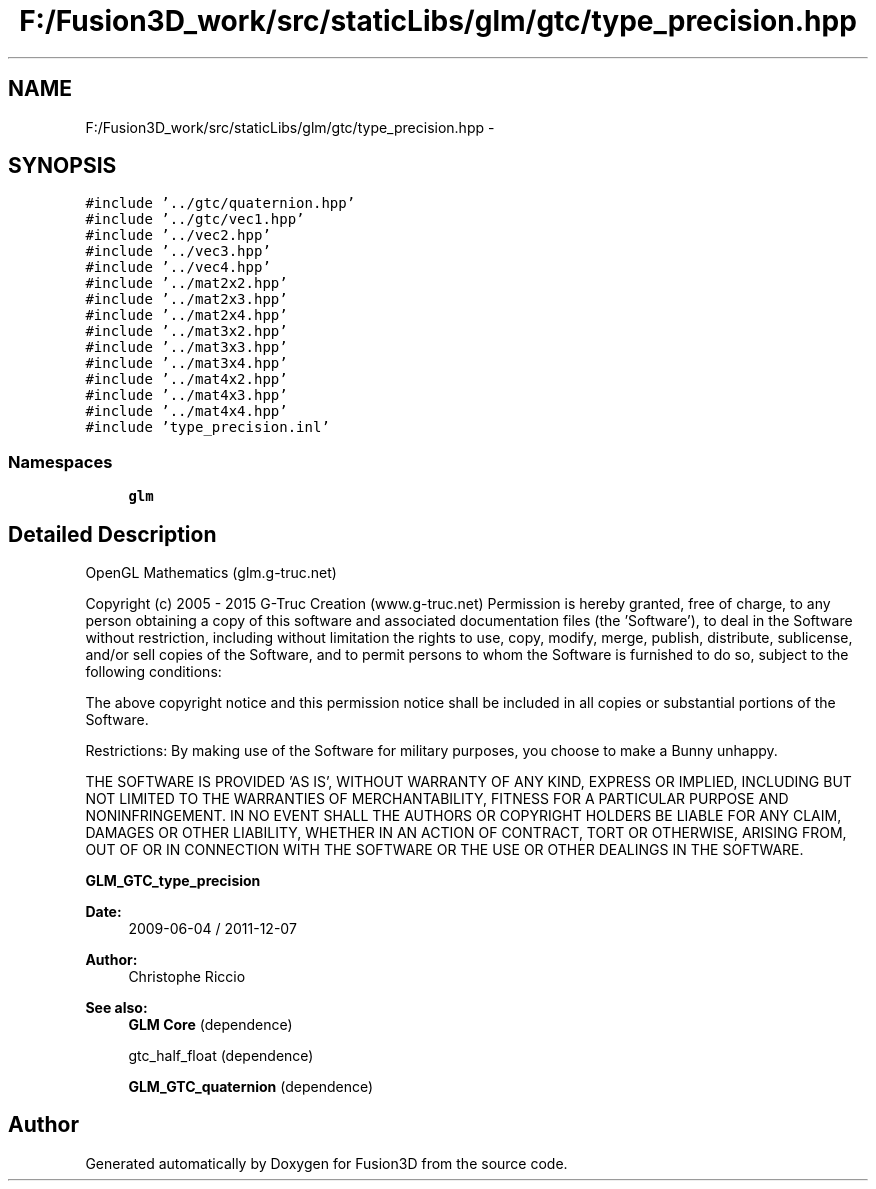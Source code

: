 .TH "F:/Fusion3D_work/src/staticLibs/glm/gtc/type_precision.hpp" 3 "Tue Nov 24 2015" "Version 0.0.0.1" "Fusion3D" \" -*- nroff -*-
.ad l
.nh
.SH NAME
F:/Fusion3D_work/src/staticLibs/glm/gtc/type_precision.hpp \- 
.SH SYNOPSIS
.br
.PP
\fC#include '\&.\&./gtc/quaternion\&.hpp'\fP
.br
\fC#include '\&.\&./gtc/vec1\&.hpp'\fP
.br
\fC#include '\&.\&./vec2\&.hpp'\fP
.br
\fC#include '\&.\&./vec3\&.hpp'\fP
.br
\fC#include '\&.\&./vec4\&.hpp'\fP
.br
\fC#include '\&.\&./mat2x2\&.hpp'\fP
.br
\fC#include '\&.\&./mat2x3\&.hpp'\fP
.br
\fC#include '\&.\&./mat2x4\&.hpp'\fP
.br
\fC#include '\&.\&./mat3x2\&.hpp'\fP
.br
\fC#include '\&.\&./mat3x3\&.hpp'\fP
.br
\fC#include '\&.\&./mat3x4\&.hpp'\fP
.br
\fC#include '\&.\&./mat4x2\&.hpp'\fP
.br
\fC#include '\&.\&./mat4x3\&.hpp'\fP
.br
\fC#include '\&.\&./mat4x4\&.hpp'\fP
.br
\fC#include 'type_precision\&.inl'\fP
.br

.SS "Namespaces"

.in +1c
.ti -1c
.RI " \fBglm\fP"
.br
.in -1c
.SH "Detailed Description"
.PP 
OpenGL Mathematics (glm\&.g-truc\&.net)
.PP
Copyright (c) 2005 - 2015 G-Truc Creation (www\&.g-truc\&.net) Permission is hereby granted, free of charge, to any person obtaining a copy of this software and associated documentation files (the 'Software'), to deal in the Software without restriction, including without limitation the rights to use, copy, modify, merge, publish, distribute, sublicense, and/or sell copies of the Software, and to permit persons to whom the Software is furnished to do so, subject to the following conditions:
.PP
The above copyright notice and this permission notice shall be included in all copies or substantial portions of the Software\&.
.PP
Restrictions: By making use of the Software for military purposes, you choose to make a Bunny unhappy\&.
.PP
THE SOFTWARE IS PROVIDED 'AS IS', WITHOUT WARRANTY OF ANY KIND, EXPRESS OR IMPLIED, INCLUDING BUT NOT LIMITED TO THE WARRANTIES OF MERCHANTABILITY, FITNESS FOR A PARTICULAR PURPOSE AND NONINFRINGEMENT\&. IN NO EVENT SHALL THE AUTHORS OR COPYRIGHT HOLDERS BE LIABLE FOR ANY CLAIM, DAMAGES OR OTHER LIABILITY, WHETHER IN AN ACTION OF CONTRACT, TORT OR OTHERWISE, ARISING FROM, OUT OF OR IN CONNECTION WITH THE SOFTWARE OR THE USE OR OTHER DEALINGS IN THE SOFTWARE\&.
.PP
\fBGLM_GTC_type_precision\fP
.PP
\fBDate:\fP
.RS 4
2009-06-04 / 2011-12-07 
.RE
.PP
\fBAuthor:\fP
.RS 4
Christophe Riccio
.RE
.PP
\fBSee also:\fP
.RS 4
\fBGLM Core\fP (dependence) 
.PP
gtc_half_float (dependence) 
.PP
\fBGLM_GTC_quaternion\fP (dependence) 
.RE
.PP

.SH "Author"
.PP 
Generated automatically by Doxygen for Fusion3D from the source code\&.
